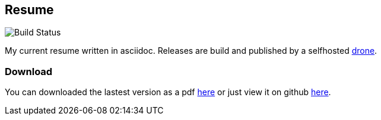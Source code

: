 == Resume
image::https://github.razem.io/api/badges/razem-io/resume/status.svg[Build Status]
My current resume written in asciidoc. Releases are build and published by a selfhosted https://github.com/drone/drone[drone].

=== Download
You can downloaded the lastest version as a pdf https://github.com/razem-io/resume/releases[here] or just view it on github https://github.com/razem-io/resume/blob/master/resume_short.adoc[here].
